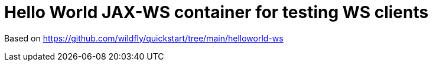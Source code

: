 = Hello World JAX-WS container for testing WS clients

Based on https://github.com/wildfly/quickstart/tree/main/helloworld-ws
